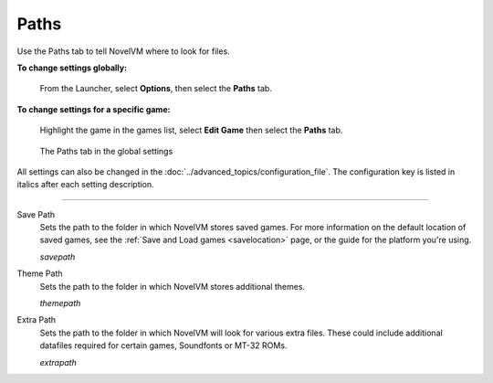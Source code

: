 ==============
Paths
==============

Use the Paths tab to tell NovelVM where to look for files.

**To change settings globally:** 

	From the Launcher, select **Options**, then select the **Paths** tab.  

**To change settings for a specific game:** 

	Highlight the game in the games list, select **Edit Game** then select the **Paths** tab. 

.. figure:: ../images/settings/paths.png

    The Paths tab in the global settings

All settings can also be changed in the :doc:`../advanced_topics/configuration_file`. The configuration key is listed in italics after each setting description. 

,,,,,,,,,,,,,,,,,

.. _savepath:

Save Path
	Sets the path to the folder in which NovelVM stores saved games. For more information on the default location of saved games, see the :ref:`Save and Load games <savelocation>` page, or the guide for the platform you're using. 
	
	*savepath* 

.. _themepath:

Theme Path
	Sets the path to the folder in which NovelVM stores additional themes. 

	*themepath* 

.. _extra:

Extra Path
	Sets the path to the folder in which NovelVM will look for various extra files. These could include additional datafiles required for certain games, Soundfonts or MT-32 ROMs. 

	*extrapath* 

